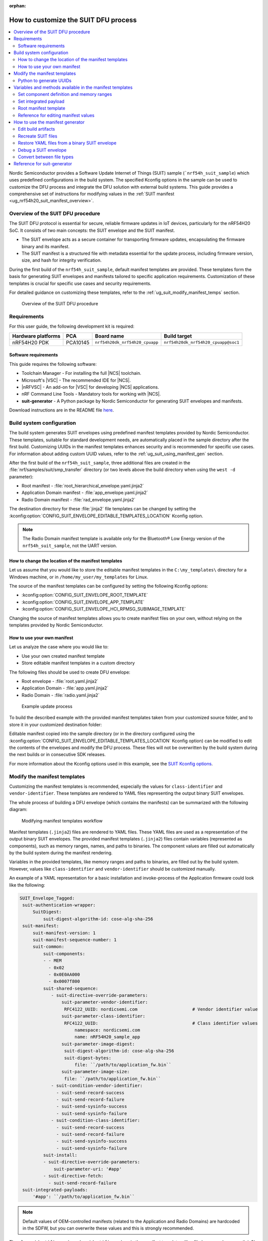 :orphan:

.. _ug_nrf54h20_suit_customize_dfu:

How to customize the SUIT DFU process
#####################################

.. contents::
   :local:
   :depth: 2

Nordic Semiconductor provides a Software Update Internet of Things (SUIT) sample (```nrf54h_suit_sample``) which uses predefined configurations in the build system.
The specified Kconfig options in the sample can be used to customize the DFU process and integrate the DFU solution with external build systems.
This guide provides a comprehensive set of instructions for modifying values in the :ref:`SUIT manifest <ug_nrf54h20_suit_manifest_overview>`.

Overview of the SUIT DFU procedure
**********************************

The SUIT DFU protocol is essential for secure, reliable firmware updates in IoT devices, particularly for the nRF54H20 SoC.
It consists of two main concepts: the SUIT envelope and the SUIT manifest.

* The SUIT envelope acts as a secure container for transporting firmware updates, encapsulating the firmware binary and its manifest.
* The SUIT manifest is a structured file with metadata essential for the update process, including firmware version, size, and hash for integrity verification.

During the first build of the ``nrf54h_suit_sample``, default manifest templates are provided.
These templates form the basis for generating SUIT envelopes and manifests tailored to specific application requirements.
Customization of these templates is crucial for specific use cases and security requirements.

For detailed guidance on customizing these templates, refer to the :ref:`ug_suit_modify_manifest_temps` section.

.. figure:: images/nrf54h20_suit_dfu_overview.png
   :alt: Overview of the SUIT DFU procedure

   Overview of the SUIT DFU procedure

Requirements
************

For this user guide, the following development kit is required:

+------------------------+----------+--------------------------------+------------------------------------+
| **Hardware platforms** | **PCA**  | **Board name**                 | **Build target**                   |
+========================+==========+================================+====================================+
| nRF54H20 PDK           | PCA10145 | ``nrf54h20dk_nrf54h20_cpuapp`` | ``nrf54h20dk_nrf54h20_cpuapp@soc1``|
+------------------------+----------+--------------------------------+------------------------------------+

Software requirements
---------------------

This guide requires the following software:

* Toolchain Manager - For installing the full |NCS| toolchain.
* Microsoft's |VSC| - The recommended IDE for |NCS|.
* |nRFVSC| - An add-on for |VSC| for developing |NCS| applications.
* nRF Command Line Tools - Mandatory tools for working with |NCS|.
* **suit-generator** - A Python package by Nordic Semiconductor for generating SUIT envelopes and manifests.

Download instructions are in the README file `here <https://github.com/nrfconnect/suit-generator>`__.

.. _ug_suit_build_system_config:

Build system configuration
**************************

The build system generates SUIT envelopes using predefined manifest templates provided by Nordic Semiconductor.
These templates, suitable for standard development needs, are automatically placed in the sample directory after the first build.
Customizing UUIDs in the manifest templates enhances security and is recommended for specific use cases.
For information about adding custom UUID values, refer to the :ref:`ug_suit_using_manifest_gen` section.

After the first build of the ``nrf54h_suit_sample``, three additional files are created in the :file:`nrf/samples/suit/smp_transfer` directory (or two levels above the build directory when using the ``west -d`` parameter):

* Root manifest - :file:`root_hierarchical_envelope.yaml.jinja2`
* Application Domain manifest - :file:`app_envelope.yaml.jinja2`
* Radio Domain manifest - :file:`rad_envelope.yaml.jinja2`

The destination directory for these :file:`jinja2` file templates can be changed by setting the :kconfig:option:`CONFIG_SUIT_ENVELOPE_EDITABLE_TEMPLATES_LOCATION` Kconfig option.

.. note::
   The Radio Domain manifest template is available only for the Bluetooth® Low Energy version of the ``nrf54h_suit_sample``, not the UART version.

.. _ug_suit_change_manifest_location:

How to change the location of the manifest templates
----------------------------------------------------

Let us assume that you would like to store the editable manifest templates in the ``C:\my_templates\`` directory for a Windows machine, or in ``/home/my_user/my_templates`` for Linux.

.. tabs::

   .. group-tab:: Windows

      Enter the following command to change the location where the editable manifest templates are stored:

      .. code-block:: console

         west build -d C:/ncs-lcs/work_dir/build/ -b nrf54h20dk_nrf54h20_cpuapp@soc1 -p -- -DCONFIG_SUIT_ENVELOPE_EDITABLE_TEMPLATES_LOCATION="C:/my_templates"

   .. group-tab:: Linux

      Enter the following command to change the location where the editable manifest templates are stored:

      .. code-block:: console

         west build -b nrf54h20dk_nrf54h20_cpuapp@soc1 -p -- -DCONFIG_SUIT_ENVELOPE_EDITABLE_TEMPLATES_LOCATION="/home/my_user/my_templates"

The source of the manifest templates can be configured by setting the following Kconfig options:

* :kconfig:option:`CONFIG_SUIT_ENVELOPE_ROOT_TEMPLATE`

* :kconfig:option:`CONFIG_SUIT_ENVELOPE_APP_TEMPLATE`

* :kconfig:option:`CONFIG_SUIT_ENVELOPE_HCI_RPMSG_SUBIMAGE_TEMPLATE`

Changing the source of manifest templates allows you to create manifest files on your own, without relying on the templates provided by Nordic Semiconductor.

.. _ug_suit_use_own_manifest:

How to use your own manifest
----------------------------

Let us analyze the case where you would like to:

* Use your own created manifest template

* Store editable manifest templates in a custom directory

.. tabs::

    .. group-tab:: Windows

        The provided manifest templates are stored in ``C:\my_default_templates``.
        Editable manifests should be stored in ``C:\my_templates``.

    .. group-tab:: Linux

        The provided manifest templates are stored in ``/home/my_user/my_default_templates``.
        Editable manifests should be stored in ``/home/my_user/my_templates``.

The following files should be used to create DFU envelope:

* Root envelope - :file:`root.yaml.jinja2`

* Application Domain - :file:`app.yaml.jinja2`

* Radio Domain - :file:`radio.yaml.jinja2`

.. figure:: images/nrf54h20_suit_example_update_process.png
   :alt: Example update process

   Example update process

To build the described example with the provided manifest templates taken from your customized source folder, and to store it in your customized destination folder:

.. tabs::

    .. group-tab:: Windows

        Run the following command:

        .. code-block:: console

            west build -d C:/ncs-lcs/work_dir/build/ -b nrf54h20dk_nrf54h20_cpuapp@soc1 -p -- -DCONFIG_SUIT_ENVELOPE_EDITABLE_TEMPLATES_LOCATION="c:/my_templates" -DCONFIG_SUIT_ENVELOPE_ROOT_TEMPLATE="c:/my_default_templates/root.yaml.jinja2" -DCONFIG_SUIT_ENVELOPE_APP_TEMPLATE="c:/my_default_templates/app.yaml.jinja2" -DCONFIG_SUIT_ENVELOPE_HCI_RPMSG_SUBIMAGE_TEMPLATE="c:/my_default_templates/radio.yaml.jinja2"

    .. group-tab:: Linux

        Run the following command:

        .. code-block:: console

            west build -b nrf54h20dk_nrf54h20_cpuapp@soc1 -p -- -DCONFIG_SUIT_ENVELOPE_EDITABLE_TEMPLATES_LOCATION="/home/my_user/my_templates" -DCONFIG_SUIT_ENVELOPE_ROOT_TEMPLATE="/home/my_user/my_default_templates/root.yaml.jinja2" -DCONFIG_SUIT_ENVELOPE_APP_TEMPLATE="/home/my_user/my_default_templates/app.yaml.jinja2" -DCONFIG_SUIT_ENVELOPE_HCI_RPMSG_SUBIMAGE_TEMPLATE="/home/my_user/my_default_templates/radio.yaml.jinja2"

Editable manifest copied into the sample directory (or in the directory configured using the :kconfig:option:`CONFIG_SUIT_ENVELOPE_EDITABLE_TEMPLATES_LOCATION` Kconfig option) can be modified to edit the contents of the envelopes and modify the DFU process.
These files will not be overwritten by the build system during the next builds or in consecutive SDK releases.

For more information about the Kconfig options used in this example, see the `SUIT Kconfig options <https://res.developer.nordicsemi.com/ncs/doc/latest/kconfig/index.html#!suit_envelope>`__.

.. _ug_suit_modify_manifest_temps:

Modify the manifest templates
*****************************

Customizing the manifest templates is recommended, especially the values for ``class-identifier`` and ``vendor-identifier``.
These templates are rendered to YAML files representing the output binary SUIT envelopes.

The whole process of building a DFU envelope (which contains the manifests) can be summarized with the following diagram:

.. figure:: images/nrf54h20_suit_generator_workflow.png
   :alt: Modifying manifest templates workflow

   Modifying manifest templates workflow

Manifest templates (``.jinja2``) files are rendered to YAML files.
These YAML files are used as a representation of the output binary SUIT envelopes.
The provided manifest templates (``.jinja2``) files contain variables (represented as components), such as memory ranges, names, and paths to binaries.
The component values are filled out automatically by the build system during the manifest rendering.

Variables in the provided templates, like memory ranges and paths to binaries, are filled out by the build system.
However, values like ``class-identifier`` and ``vendor-identifier`` should be customized manually.

An example of a YAML representation for a basic installation and invoke-process of the Application firmware could look like the following:

.. code-block::

   SUIT_Envelope_Tagged:
    suit-authentication-wrapper:
        SuitDigest:
            suit-digest-algorithm-id: cose-alg-sha-256
    suit-manifest:
        suit-manifest-version: 1
        suit-manifest-sequence-number: 1
        suit-common:
            suit-components:
            - - MEM
              - 0x02
              - 0x0E0AA000
              - 0x0007f800
            suit-shared-sequence:
               - suit-directive-override-parameters:
                   suit-parameter-vendor-identifier:
                    RFC4122_UUID: nordicsemi.com                     # Vendor identifier value
                   suit-parameter-class-identifier:
                    RFC4122_UUID:                                    # Class identifier values
                        namespace: nordicsemi.com
                        name: nRF54H20_sample_app
                   suit-parameter-image-digest:
                    suit-digest-algorithm-id: cose-alg-sha-256
                    suit-digest-bytes:
                        file: ``/path/to/application_fw.bin``
                   suit-parameter-image-size:
                    file: ``/path/to/application_fw.bin``
               - suit-condition-vendor-identifier:
                 - suit-send-record-success
                 - suit-send-record-failure
                 - suit-send-sysinfo-success
                 - suit-send-sysinfo-failure
               - suit-condition-class-identifier:
                 - suit-send-record-success
                 - suit-send-record-failure
                 - suit-send-sysinfo-success
                 - suit-send-sysinfo-failure
            suit-install:
            - suit-directive-override-parameters:
                suit-parameter-uri: '#app'
            - suit-directive-fetch:
              - suit-send-record-failure
    suit-integrated-payloads:
        '#app': ``/path/to/application_fw.bin``

.. note::
    Default values of OEM-controlled manifests (related to the Application and Radio Domains) are hardcoded in the SDFW, but you can overwrite these values and this is strongly recommended.

The ``class-identifier`` and ``vendor-identifier`` values in the manifest templates, like :file:`app_envelope_yam.jinja2`, can be modified to suit specific requirements.
For example, changing these values from `nordicsemi.com` to a custom vendor or class identifier enhances the specificity and security of the DFU process.

Before modification:

.. code-block::

  - suit-directive-override-parameters:
      suit-parameter-vendor-identifier:
         RFC4122_UUID: nordicsemi.com         # Original vendor-identifier value
      suit-parameter-class-identifier:
         RFC4122_UUID:
           namespace: nordicsemi.com          # Original class-identifier values
           name: nRF54H20_sample_app

After modification:

.. code-block::

  - suit-directive-override-parameters:
      suit-parameter-vendor-identifier:
         RFC4122_UUID: ACME Corp              # Changed vendor-identifier value
      suit-parameter-class-identifier:
         RFC4122_UUID:                        # Changed class-identifier values
           namespace: ACME Corp
           name: Light bulb

Python to generate UUIDs
------------------------

Note that the UUID raw values in the previous example have been calculated using following Python commands:

.. code-block:: python

   from uuid import uuid5
   vid = uuid5(uuid.NAMESPACE_DNS, 'ACME Corp')
   print(vid)  # Result being bf42bd2ea9895f22933b352cda1730d3
   cid = uuid5(vid, 'Light bulb')
   print(cid)  # Result being e0f94076c46a5a1e80a18d3e674bdfe0

For more information on customizable variables and methods available in the manifest templates, see the :ref:`ug_suit_var_methods_in_manifest` section.

.. _ug_suit_var_methods_in_manifest:

Variables and methods available in the manifest templates
**********************************************************

The manifest templates have access to the following:

* Devicetree values (`edtlib object <https://python-devicetree.readthedocs.io/en/latest/edtlib.html>`__)

* Target names

* Paths to binary artifacts

* Application version

Some of these values are stored in the Python dictionaries that are named after the target name.
(Therefore, Python is used within the ``.jinja2`` files to fill in the necessary values in the manifest(s).)
For example, for the ``nrf54h_suit_sample`` there will be two variables available: ``app`` and ``hci_rpmsg_subimage``.
Each variable is a Python dictionary type (``dict``) containing the following keys:

* ``name`` - name of the target

* ``dt`` -  Devicetree representation (`edtlib object <https://python-devicetree.readthedocs.io/en/latest/edtlib.html>`__)

* ``binary`` - path to the binary, which holds the firmware for the target

Additionally, the Python dictionary holds a variable called ``version`` that holds the application version.
With the Python dictionary you are able to, for example:

* Extract the CPU ID by using ``app['dt'].label2node['cpu'].unit_addr``

* Obtain the partition address with ``app['dt'].chosen_nodes['zephyr,code-partition']``

* Obtain the size of partition with ``app['dt'].chosen_nodes['zephyr,code-partition'].regs[0].size``

* Get the pair of URI name and the binary path by using ``'#{{ app['name'] }}': {{ app['binary'] }}``

* Get the application version with ``suit-manifest-sequence-number: {{ version }}``

Additionally, the **get_absolute_address** method is available to recalculate the absolute address of the partition.
With these variables and methods, you can define templates which will next be filled out by the build system and use them to prepare the output binary SUIT envelope.
The examples below demonstrate the use of these variables and methods.

.. _ug_suit_suit_set_comp_def_mem_range:

Set component definition and memory ranges
------------------------------------------

In the :file:`app_envelope_yaml.jinja2` (found `here <https://github.com/nrfconnect/suit-generator/blob/main/ncs/app_envelope.yaml.jinja2>`__), the component definition and memory ranges are filled out by using the ``edtlib`` object like so:

.. code-block::

    suit-components:
    - - MEM
    - ``{{ app['dt'].label2node['cpu'].unit_addr }}``
    - ``{{ get_absolute_address(app['dt'].chosen_nodes['zephyr,code-partition']) }}``
    - ``{{ app['dt'].chosen_nodes['zephyr,code-partition'].regs[0].size }}``

.. note::
   See the :ref:`ug_suit_dfu_component_def` page for a full list and table of the available customizable components.

Set integrated payload
----------------------

In the :file:`app_envelope_yaml.jinja2` (found `here <https://github.com/nrfconnect/suit-generator/blob/main/ncs/app_envelope.yaml.jinja2>`__, the integrated payload definition is done using the target name and binary location:

.. code-block::

    suit-integrated-payloads:
    ``'#{{ app['name'] }}': {{ app['binary'] }}``

.. _ug_suit_root_manifest_temp:

Root manifest template
----------------------

The :file:`root_hierarchical_envelope.yaml.jinja2` (found `here <https://github.com/nrfconnect/suit-generator/blob/main/ncs/root_hierarchical_envelope.yaml.jinja2>`__) contains content that is dynamically created, depending on how many targets are built.
The following example only shows a selected portion of the root manifest file.
For more information, see the file available in the sample and `Jinja <https://jinja.palletsprojects.com/en/3.1.x/>`__ documentation:

.. code-block::

   {%- set component_index = 0 %}                                                  # Initialize the `component_index variable`.
                                                                                   # This variable will be used to assign component indexes dynamically depending on
                                                                                   # how many cores have been built.


   {%- set component_list = [] %}                                                  # Initialize the `component_list variable`.
                                                                                   # This variable will be used to execute `suit-directive-set-component-index` over
                                                                                   # all components, except the first one with index 0.

   SUIT_Envelope_Tagged:
      suit-authentication-wrapper:
         SuitDigest:
           suit-digest-algorithm-id: cose-alg-sha-256
      suit-manifest:
         suit-manifest-version: 1
         suit-manifest-sequence-number: {{ version }}                              # Assign value defined in the `CONFIG_APP_VERSION` Kconfig option.
         suit-common:
            suit-components:
            - - CAND_MFST
            - 0
   {%- if hci_rpmsg_subimage is defined %}                                         # Add section below only, in case the Radio Core has been already been built.
      {%- set component_index = component_index + 1 %}                             # Increment `component_index`.
      {%- set hci_rpmsg_subimage_component_index = component_index %}              # Store the current component index for further use.
      {{- component_list.append( hci_rpmsg_subimage_component_index ) or ""}}      # Append the current component index to the common list.
        - - INSTLD_MFST
          - RFC4122_UUID:
              namespace: nordicsemi.com
              name: nRF54H20_sample_rad
   {%- endif %}
   {%- if app is defined %}
   {%- set component_index = component_index + 1 %}
   {%- set app_component_index = component_index %}
   {{- component_list.append( app_component_index ) or ""}}
       - - INSTLD_MFST
         - RFC4122_UUID:
             namespace: nordicsemi.com
             name: nRF54H20_sample_app
   {%- endif %}

.. _ug_suit_ref_for_edit_manifest:

Reference for editing manifest values
-------------------------------------

Some entries in the YAML file will filled in automatically, (upon first build of the sample) by the build system in the final binary DFU envelope.

+---------------------------------------------------------+------------------------------+------------------------------------------------+
| Operation                                               | YAML entry                   | Value in the output binary envelope            |
+=========================================================+==============================+================================================+
| UUID calculation                                        | RFC4122_UUID:                | ``3f6a3a4dcdfa58c5accef9f584c41124``           |
|                                                         |    namespace:                |                                                |
|                                                         |      nordicsemi.com          |                                                |
|                                                         |    name:                     |                                                |
|                                                         |      nRF54H20_sample_root    |                                                |
+---------------------------------------------------------+------------------------------+------------------------------------------------+
| Digest calculation for provided file                    | suit-digest-bytes:           | ``<digest value created for app.bin content>`` |
|                                                         |    file: app.bin             |                                                |
+---------------------------------------------------------+------------------------------+------------------------------------------------+
| Image size calculation for provided file                | suit-parameter-image-size:   | ``<size calculated for app.bin content>``      |
|                                                         |    file: app.bin             |                                                |
+---------------------------------------------------------+------------------------------+------------------------------------------------+
| Attaching data to the envelope as an integrated payload | suit-integrated-payloads:    | ``<app.bin binary content>``                   |
|                                                         |    '#application':           |                                                |
|                                                         |       app.bin                |                                                |
+---------------------------------------------------------+------------------------------+------------------------------------------------+

For more information, see the example YAML files available in the `suit-generator repository <https://github.com/nrfconnect/suit-generator/tree/main/examples/input_files>`__.

.. _ug_suit_using_manifest_gen:

How to use the manifest generator
**********************************

The **suit-generator** tool is used by the build system to create and parse SUIT envelopes.
This Python-powered tool can be used as a command-line application, a Python module, or a script.

To use **suit_generator** from the command line:

.. code-block::

   pip install <workspace>/modules/lib/suit-generator
   suit-generator --help
   suit-generator create --input-file input.yaml --output-file envelope.suit
   suit-generator parse --input-file envelope.suit

As a Python module:

.. code-block:: python

   from suit_generator import envelope
   envelope = SuitEnvelope()
   envelope.load('input.yaml')
   envelope.dump('output.suit')

Executing the Python script from the command line:

.. code-block::

   python <workspace>/modules/lib/suit-generator/cli.py create --input-file input.yaml --output-file envelope.suit

.. _ug_suit_edit_build_artifacts:

Edit build artifacts
--------------------

The ``nrf54h_suit_sample`` :file:`/build` directory contains several artifacts related to the SUIT process:

* :file:`./build/hci_rpmsg/zephyr/hci_rpmsg_subimage.yaml`
* :file:`./build/zephyr/app.yaml`
* :file:`./build/zephyr/root.yaml`
* :file:`./build/hci_rpmsg/zephyr/hci_rpmsg_subimage.suit`
* :file:`./build/zephyr/app.suit`
* :file:`./build/zephyr/root.suit`

These files can be used with the **suit-generator** for various purposes, such as recreating SUIT files, restoring YAML files from a binary SUIT envelope, debugging a SUIT envelope, and converting between different SUIT-related file types.

.. note::
    You must build the sample at least once to make these artifacts available.

Recreate SUIT files
-------------------

To recreate SUIT files:

.. code-block::

   suit-generator create --input-file ./build/zephyr/root.yaml --output-file my_new_root.suit

Restore YAML files from a binary SUIT envelope
----------------------------------------------

To restore a YAML file from a binary SUIT envelope:

.. code-block::

   suit-generator parse --input-file ./build/zephyr/root.suit --output-file my_new_root.yaml

Debug a SUIT envelope
---------------------

To debug the a SUIT envelope, by printing their parsed content to the ``stdout``, run the following:

.. code-block::

   suit-generator parse --input-file ./build/zephyr/root.suit

.. note::
   The previous command can be extended by parsing the dependent manifests by calling:

   .. code-block::

      suit-generator parse --input-file ./build/zephyr/root.suit --parse-hierarchy

Convert between file types
--------------------------

All mentioned artifacts can be converted back-and-forth, remembering that calculated and resolved YAML entries like UUIDs or files will be presented as a RAW value in the form of HEX strings.

For example, if you have an input entry like the following:

.. code-block::

   suit-parameter-class-identifier:
      RFC4122_UUID:
         namespace: nordicsemi.com
         name: nRF54H20_sample_app

This entry will be presented, after parsing, as the following:

.. code-block::

   suit-parameter-class-identifier:
      raw: 08c1b59955e85fbc9e767bc29ce1b04d

Reference for suit-generator
****************************

Find more information about the **suit-generator** in the `README.md <https://github.com/nrfconnect/suit-generator/blob/main/README.md>`__ file and its documentation.

To build the **suit-generator** documentation:

.. code-block::

   cd <workspace>/modules/lib/suit-generator
   pip install ./
   pip install -r doc/requirements-doc.txt
   sphinx-build -b html doc/source/ doc/build/html
